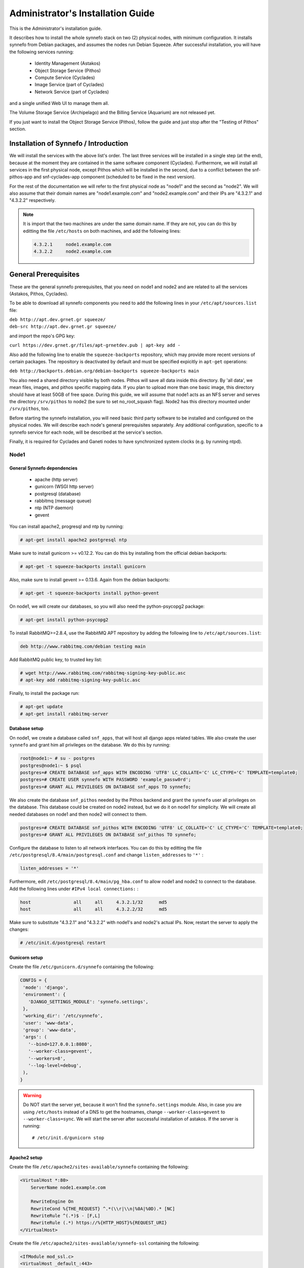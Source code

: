 .. _quick-install-admin-guide:

Administrator's Installation Guide
^^^^^^^^^^^^^^^^^^^^^^^^^^^^^^^^^^

This is the Administrator's installation guide.

It describes how to install the whole synnefo stack on two (2) physical nodes,
with minimum configuration. It installs synnefo from Debian packages, and
assumes the nodes run Debian Squeeze. After successful installation, you will
have the following services running:

    * Identity Management (Astakos)
    * Object Storage Service (Pithos)
    * Compute Service (Cyclades)
    * Image Service (part of Cyclades)
    * Network Service (part of Cyclades)

and a single unified Web UI to manage them all.

The Volume Storage Service (Archipelago) and the Billing Service (Aquarium) are
not released yet.

If you just want to install the Object Storage Service (Pithos), follow the
guide and just stop after the "Testing of Pithos" section.


Installation of Synnefo / Introduction
======================================

We will install the services with the above list's order. The last three
services will be installed in a single step (at the end), because at the moment
they are contained in the same software component (Cyclades). Furthermore, we
will install all services in the first physical node, except Pithos which will
be installed in the second, due to a conflict between the snf-pithos-app and
snf-cyclades-app component (scheduled to be fixed in the next version).

For the rest of the documentation we will refer to the first physical node as
"node1" and the second as "node2". We will also assume that their domain names
are "node1.example.com" and "node2.example.com" and their IPs are "4.3.2.1" and
"4.3.2.2" respectively.

.. note:: It is import that the two machines are under the same domain name.
    If they are not, you can do this by editting the file ``/etc/hosts``
    on both machines, and add the following lines:

    .. code-block:: console

        4.3.2.1     node1.example.com
        4.3.2.2     node2.example.com


General Prerequisites
=====================

These are the general synnefo prerequisites, that you need on node1 and node2
and are related to all the services (Astakos, Pithos, Cyclades).

To be able to download all synnefo components you need to add the following
lines in your ``/etc/apt/sources.list`` file:

| ``deb http://apt.dev.grnet.gr squeeze/``
| ``deb-src http://apt.dev.grnet.gr squeeze/``

and import the repo's GPG key:

| ``curl https://dev.grnet.gr/files/apt-grnetdev.pub | apt-key add -``

Also add the following line to enable the ``squeeze-backports`` repository,
which may provide more recent versions of certain packages. The repository
is deactivated by default and must be specified expicitly in ``apt-get``
operations:

| ``deb http://backports.debian.org/debian-backports squeeze-backports main``

You also need a shared directory visible by both nodes. Pithos will save all
data inside this directory. By 'all data', we mean files, images, and pithos
specific mapping data. If you plan to upload more than one basic image, this
directory should have at least 50GB of free space. During this guide, we will
assume that node1 acts as an NFS server and serves the directory ``/srv/pithos``
to node2 (be sure to set no_root_squash flag). Node2 has this directory
mounted under ``/srv/pithos``, too.

Before starting the synnefo installation, you will need basic third party
software to be installed and configured on the physical nodes. We will describe
each node's general prerequisites separately. Any additional configuration,
specific to a synnefo service for each node, will be described at the service's
section.

Finally, it is required for Cyclades and Ganeti nodes to have synchronized
system clocks (e.g. by running ntpd).

Node1
-----

General Synnefo dependencies
~~~~~~~~~~~~~~~~~~~~~~~~~~~~

    * apache (http server)
    * gunicorn (WSGI http server)
    * postgresql (database)
    * rabbitmq (message queue)
    * ntp (NTP daemon)
    * gevent

You can install apache2, progresql and ntp by running:

.. code-block:: console

   # apt-get install apache2 postgresql ntp

Make sure to install gunicorn >= v0.12.2. You can do this by installing from
the official debian backports:

.. code-block:: console

   # apt-get -t squeeze-backports install gunicorn

Also, make sure to install gevent >= 0.13.6. Again from the debian backports:

.. code-block:: console

   # apt-get -t squeeze-backports install python-gevent

On node1, we will create our databases, so you will also need the
python-psycopg2 package:

.. code-block:: console

   # apt-get install python-psycopg2

To install RabbitMQ>=2.8.4, use the RabbitMQ APT repository by adding the
following line to ``/etc/apt/sources.list``:

.. code-block:: console

    deb http://www.rabbitmq.com/debian testing main

Add RabbitMQ public key, to trusted key list:

.. code-block:: console

  # wget http://www.rabbitmq.com/rabbitmq-signing-key-public.asc
  # apt-key add rabbitmq-signing-key-public.asc

Finally, to install the package run:

.. code-block:: console

  # apt-get update
  # apt-get install rabbitmq-server

Database setup
~~~~~~~~~~~~~~

On node1, we create a database called ``snf_apps``, that will host all django
apps related tables. We also create the user ``synnefo`` and grant him all
privileges on the database. We do this by running:

.. code-block:: console

    root@node1:~ # su - postgres
    postgres@node1:~ $ psql
    postgres=# CREATE DATABASE snf_apps WITH ENCODING 'UTF8' LC_COLLATE='C' LC_CTYPE='C' TEMPLATE=template0;
    postgres=# CREATE USER synnefo WITH PASSWORD 'example_passw0rd';
    postgres=# GRANT ALL PRIVILEGES ON DATABASE snf_apps TO synnefo;

We also create the database ``snf_pithos`` needed by the Pithos backend and
grant the ``synnefo`` user all privileges on the database. This database could
be created on node2 instead, but we do it on node1 for simplicity. We will
create all needed databases on node1 and then node2 will connect to them.

.. code-block:: console

    postgres=# CREATE DATABASE snf_pithos WITH ENCODING 'UTF8' LC_COLLATE='C' LC_CTYPE='C' TEMPLATE=template0;
    postgres=# GRANT ALL PRIVILEGES ON DATABASE snf_pithos TO synnefo;

Configure the database to listen to all network interfaces. You can do this by
editting the file ``/etc/postgresql/8.4/main/postgresql.conf`` and change
``listen_addresses`` to ``'*'`` :

.. code-block:: console

    listen_addresses = '*'

Furthermore, edit ``/etc/postgresql/8.4/main/pg_hba.conf`` to allow node1 and
node2 to connect to the database. Add the following lines under ``#IPv4 local
connections:`` :

.. code-block:: console

    host		all	all	4.3.2.1/32	md5
    host		all	all	4.3.2.2/32	md5

Make sure to substitute "4.3.2.1" and "4.3.2.2" with node1's and node2's
actual IPs. Now, restart the server to apply the changes:

.. code-block:: console

   # /etc/init.d/postgresql restart

Gunicorn setup
~~~~~~~~~~~~~~

Create the file ``/etc/gunicorn.d/synnefo`` containing the following:

.. code-block:: console

    CONFIG = {
     'mode': 'django',
     'environment': {
       'DJANGO_SETTINGS_MODULE': 'synnefo.settings',
     },
     'working_dir': '/etc/synnefo',
     'user': 'www-data',
     'group': 'www-data',
     'args': (
       '--bind=127.0.0.1:8080',
       '--worker-class=gevent',
       '--workers=8',
       '--log-level=debug',
     ),
    }

.. warning:: Do NOT start the server yet, because it won't find the
    ``synnefo.settings`` module. Also, in case you are using ``/etc/hosts``
    instead of a DNS to get the hostnames, change ``--worker-class=gevent`` to
    ``--worker-class=sync``. We will start the server after successful
    installation of astakos. If the server is running::

       # /etc/init.d/gunicorn stop

Apache2 setup
~~~~~~~~~~~~~

Create the file ``/etc/apache2/sites-available/synnefo`` containing the
following:

.. code-block:: console

    <VirtualHost *:80>
        ServerName node1.example.com

        RewriteEngine On
        RewriteCond %{THE_REQUEST} ^.*(\\r|\\n|%0A|%0D).* [NC]
        RewriteRule ^(.*)$ - [F,L]
        RewriteRule (.*) https://%{HTTP_HOST}%{REQUEST_URI}
    </VirtualHost>

Create the file ``/etc/apache2/sites-available/synnefo-ssl`` containing the
following:

.. code-block:: console

    <IfModule mod_ssl.c>
    <VirtualHost _default_:443>
        ServerName node1.example.com

        Alias /static "/usr/share/synnefo/static"

        #  SetEnv no-gzip
        #  SetEnv dont-vary

       AllowEncodedSlashes On

       RequestHeader set X-Forwarded-Protocol "https"

    <Proxy * >
        Order allow,deny
        Allow from all
    </Proxy>

        SetEnv                proxy-sendchunked
        SSLProxyEngine        off
        ProxyErrorOverride    off

        ProxyPass        /static !
        ProxyPass        / http://localhost:8080/ retry=0
        ProxyPassReverse / http://localhost:8080/

        RewriteEngine On
        RewriteCond %{THE_REQUEST} ^.*(\\r|\\n|%0A|%0D).* [NC]
        RewriteRule ^(.*)$ - [F,L]

        SSLEngine on
        SSLCertificateFile    /etc/ssl/certs/ssl-cert-snakeoil.pem
        SSLCertificateKeyFile /etc/ssl/private/ssl-cert-snakeoil.key
    </VirtualHost>
    </IfModule>

Now enable sites and modules by running:

.. code-block:: console

   # a2enmod ssl
   # a2enmod rewrite
   # a2dissite default
   # a2ensite synnefo
   # a2ensite synnefo-ssl
   # a2enmod headers
   # a2enmod proxy_http

.. warning:: Do NOT start/restart the server yet. If the server is running::

       # /etc/init.d/apache2 stop

.. _rabbitmq-setup:

Message Queue setup
~~~~~~~~~~~~~~~~~~~

The message queue will run on node1, so we need to create the appropriate
rabbitmq user. The user is named ``synnefo`` and gets full privileges on all
exchanges:

.. code-block:: console

   # rabbitmqctl add_user synnefo "example_rabbitmq_passw0rd"
   # rabbitmqctl set_permissions synnefo ".*" ".*" ".*"

We do not need to initialize the exchanges. This will be done automatically,
during the Cyclades setup.

Pithos data directory setup
~~~~~~~~~~~~~~~~~~~~~~~~~~~

As mentioned in the General Prerequisites section, there is a directory called
``/srv/pithos`` visible by both nodes. We create and setup the ``data``
directory inside it:

.. code-block:: console

   # cd /srv/pithos
   # mkdir data
   # chown www-data:www-data data
   # chmod g+ws data

You are now ready with all general prerequisites concerning node1. Let's go to
node2.

Node2
-----

General Synnefo dependencies
~~~~~~~~~~~~~~~~~~~~~~~~~~~~

    * apache (http server)
    * gunicorn (WSGI http server)
    * postgresql (database)
    * ntp (NTP daemon)
    * gevent

You can install the above by running:

.. code-block:: console

   # apt-get install apache2 postgresql ntp

Make sure to install gunicorn >= v0.12.2. You can do this by installing from
the official debian backports:

.. code-block:: console

   # apt-get -t squeeze-backports install gunicorn

Also, make sure to install gevent >= 0.13.6. Again from the debian backports:

.. code-block:: console

   # apt-get -t squeeze-backports install python-gevent

Node2 will connect to the databases on node1, so you will also need the
python-psycopg2 package:

.. code-block:: console

   # apt-get install python-psycopg2

Database setup
~~~~~~~~~~~~~~

All databases have been created and setup on node1, so we do not need to take
any action here. From node2, we will just connect to them. When you get familiar
with the software you may choose to run different databases on different nodes,
for performance/scalability/redundancy reasons, but those kind of setups are out
of the purpose of this guide.

Gunicorn setup
~~~~~~~~~~~~~~

Create the file ``/etc/gunicorn.d/synnefo`` containing the following
(same contents as in node1; you can just copy/paste the file):

.. code-block:: console

    CONFIG = {
     'mode': 'django',
     'environment': {
      'DJANGO_SETTINGS_MODULE': 'synnefo.settings',
     },
     'working_dir': '/etc/synnefo',
     'user': 'www-data',
     'group': 'www-data',
     'args': (
       '--bind=127.0.0.1:8080',
       '--worker-class=gevent',
       '--workers=4',
       '--log-level=debug',
       '--timeout=43200'
     ),
    }

.. warning:: Do NOT start the server yet, because it won't find the
    ``synnefo.settings`` module. Also, in case you are using ``/etc/hosts``
    instead of a DNS to get the hostnames, change ``--worker-class=gevent`` to
    ``--worker-class=sync``. We will start the server after successful
    installation of astakos. If the server is running::

       # /etc/init.d/gunicorn stop

Apache2 setup
~~~~~~~~~~~~~

Create the file ``/etc/apache2/sites-available/synnefo`` containing the
following:

.. code-block:: console

    <VirtualHost *:80>
        ServerName node2.example.com

        RewriteEngine On
        RewriteCond %{THE_REQUEST} ^.*(\\r|\\n|%0A|%0D).* [NC]
        RewriteRule ^(.*)$ - [F,L]
        RewriteRule (.*) https://%{HTTP_HOST}%{REQUEST_URI}
    </VirtualHost>

Create the file ``synnefo-ssl`` under ``/etc/apache2/sites-available/``
containing the following:

.. code-block:: console

    <IfModule mod_ssl.c>
    <VirtualHost _default_:443>
        ServerName node2.example.com

        Alias /static "/usr/share/synnefo/static"

        SetEnv no-gzip
        SetEnv dont-vary
        AllowEncodedSlashes On

        RequestHeader set X-Forwarded-Protocol "https"

        <Proxy * >
            Order allow,deny
            Allow from all
        </Proxy>

        SetEnv                proxy-sendchunked
        SSLProxyEngine        off
        ProxyErrorOverride    off

        ProxyPass        /static !
        ProxyPass        / http://localhost:8080/ retry=0
        ProxyPassReverse / http://localhost:8080/

        SSLEngine on
        SSLCertificateFile    /etc/ssl/certs/ssl-cert-snakeoil.pem
        SSLCertificateKeyFile /etc/ssl/private/ssl-cert-snakeoil.key
    </VirtualHost>
    </IfModule>

As in node1, enable sites and modules by running:

.. code-block:: console

   # a2enmod ssl
   # a2enmod rewrite
   # a2dissite default
   # a2ensite synnefo
   # a2ensite synnefo-ssl
   # a2enmod headers
   # a2enmod proxy_http

.. warning:: Do NOT start/restart the server yet. If the server is running::

       # /etc/init.d/apache2 stop

We are now ready with all general prerequisites for node2. Now that we have
finished with all general prerequisites for both nodes, we can start installing
the services. First, let's install Astakos on node1.


Installation of Astakos on node1
================================

To install astakos, grab the package from our repository (make sure  you made
the additions needed in your ``/etc/apt/sources.list`` file, as described
previously), by running:

.. code-block:: console

   # apt-get install snf-astakos-app snf-pithos-backend

.. _conf-astakos:

Configuration of Astakos
========================

Conf Files
----------

After astakos is successfully installed, you will find the directory
``/etc/synnefo`` and some configuration files inside it. The files contain
commented configuration options, which are the default options. While installing
new snf-* components, new configuration files will appear inside the directory.
In this guide (and for all services), we will edit only the minimum necessary
configuration options, to reflect our setup. Everything else will remain as is.

After getting familiar with synnefo, you will be able to customize the software
as you wish and fits your needs. Many options are available, to empower the
administrator with extensively customizable setups.

For the snf-webproject component (installed as an astakos dependency), we
need the following:

Edit ``/etc/synnefo/10-snf-webproject-database.conf``. You will need to
uncomment and edit the ``DATABASES`` block to reflect our database:

.. code-block:: console

    DATABASES = {
     'default': {
         # 'postgresql_psycopg2', 'postgresql','mysql', 'sqlite3' or 'oracle'
         'ENGINE': 'django.db.backends.postgresql_psycopg2',
         # ATTENTION: This *must* be the absolute path if using sqlite3.
         # See: http://docs.djangoproject.com/en/dev/ref/settings/#name
         'NAME': 'snf_apps',
         'USER': 'synnefo',                      # Not used with sqlite3.
         'PASSWORD': 'example_passw0rd',         # Not used with sqlite3.
         # Set to empty string for localhost. Not used with sqlite3.
         'HOST': '4.3.2.1',
         # Set to empty string for default. Not used with sqlite3.
         'PORT': '5432',
     }
    }

Edit ``/etc/synnefo/10-snf-webproject-deploy.conf``. Uncomment and edit
``SECRET_KEY``. This is a Django specific setting which is used to provide a
seed in secret-key hashing algorithms. Set this to a random string of your
choice and keep it private:

.. code-block:: console

    SECRET_KEY = 'sy6)mw6a7x%n)-example_secret_key#zzk4jo6f2=uqu!1o%)'

For astakos specific configuration, edit the following options in
``/etc/synnefo/20-snf-astakos-app-settings.conf`` :

.. code-block:: console

    ASTAKOS_COOKIE_DOMAIN = '.example.com'

    ASTAKOS_BASE_URL = 'https://node1.example.com/astakos'

The ``ASTAKOS_COOKIE_DOMAIN`` should be the base url of our domain (for all
services). ``ASTAKOS_BASE_URL`` is the astakos top-level URL. Appending an
extra path (``/astakos`` here) is recommended in order to distinguish
components, if more than one are installed on the same machine.

.. note:: For the purpose of this guide, we don't enable recaptcha authentication.
    If you would like to enable it, you have to edit the following options:

    .. code-block:: console

        ASTAKOS_RECAPTCHA_PUBLIC_KEY = 'example_recaptcha_public_key!@#$%^&*('
        ASTAKOS_RECAPTCHA_PRIVATE_KEY = 'example_recaptcha_private_key!@#$%^&*('
        ASTAKOS_RECAPTCHA_USE_SSL = True
        ASTAKOS_RECAPTCHA_ENABLED = True

    For the ``ASTAKOS_RECAPTCHA_PUBLIC_KEY`` and ``ASTAKOS_RECAPTCHA_PRIVATE_KEY``
    go to https://www.google.com/recaptcha/admin/create and create your own pair.

Then edit ``/etc/synnefo/20-snf-astakos-app-cloudbar.conf`` :

.. code-block:: console

    CLOUDBAR_LOCATION = 'https://node1.example.com/static/im/cloudbar/'

    CLOUDBAR_SERVICES_URL = 'https://node1.example.com/astakos/ui/get_services'

    CLOUDBAR_MENU_URL = 'https://node1.example.com/astakos/ui/get_menu'

Those settings have to do with the black cloudbar endpoints and will be
described in more detail later on in this guide. For now, just edit the domain
to point at node1 which is where we have installed Astakos.

If you are an advanced user and want to use the Shibboleth Authentication
method, read the relative :ref:`section <shibboleth-auth>`.

.. _email-configuration:

Email delivery configuration
----------------------------

Many of the ``astakos`` operations require server to notify service users and 
administrators via email. e.g. right after the signup process the service sents 
an email to the registered email address containing an email verification url, 
after the user verifies the email address astakos once again needs to notify 
administrators with a notice that a new account has just been verified.

More specifically astakos sends emails in the following cases

- An email containing a verification link after each signup process.
- An email to the people listed in ``ADMINS`` setting after each email 
  verification if ``ASTAKOS_MODERATION`` setting is ``True``. The email 
  notifies administrators that an additional action is required in order to 
  activate the user.
- A welcome email to the user email and an admin notification to ``ADMINS`` 
  right after each account activation.
- Feedback messages submited from astakos contact view and astakos feedback 
  API endpoint are sent to contacts listed in ``HELPDESK`` setting.
- Project application request notifications to people included in ``HELPDESK`` 
  and ``MANAGERS`` settings.
- Notifications after each project members action (join request, membership 
  accepted/declinde etc.) to project members or project owners.

Astakos uses the Django internal email delivering mechanism to send email 
notifications. A simple configuration, using an external smtp server to 
deliver messages, is shown below. 

.. code-block:: python
    
    # /etc/synnefo/10-snf-common-admins.conf
    EMAIL_HOST = "mysmtp.server.synnefo.org"
    EMAIL_HOST_USER = "<smtpuser>"
    EMAIL_HOST_PASSWORD = "<smtppassword>"

    # this gets appended in all email subjects
    EMAIL_SUBJECT_PREFIX = "[example.synnefo.org] "
    
    # Address to use for outgoing emails
    DEFAULT_FROM_EMAIL = "server@example.synnefo.org"

    # Email where users can contact for support. This is used in html/email 
    # templates.
    CONTACT_EMAIL = "server@example.synnefo.org"

    # The email address that error messages come from
    SERVER_EMAIL = "server-errors@example.synnefo.org"

Notice that since email settings might be required by applications other than
astakos they are defined in a different configuration file than the one
previously used to set astakos specific settings. 

Refer to 
`Django documentation <https://docs.djangoproject.com/en/1.2/topics/email/>`_
for additional information on available email settings.

As refered in the previous section, based on the operation that triggers 
an email notification, the recipients list differs. Specifically for 
emails whose recipients include contacts from your service team 
(administrators, managers, helpdesk etc) synnefo provides the following 
settings located in ``10-snf-common-admins.conf``:

.. code-block:: python

    ADMINS = (('Admin name', 'admin@example.synnefo.org'), 
              ('Admin2 name', 'admin2@example.synnefo.org))
    MANAGERS = (('Manager name', 'manager@example.synnefo.org'),)
    HELPDESK = (('Helpdesk user name', 'helpdesk@example.synnefo.org'),)



Enable Pooling
--------------

This section can be bypassed, but we strongly recommend you apply the following,
since they result in a significant performance boost.

Synnefo includes a pooling DBAPI driver for PostgreSQL, as a thin wrapper
around Psycopg2. This allows independent Django requests to reuse pooled DB
connections, with significant performance gains.

To use, first monkey-patch psycopg2. For Django, run this before the
``DATABASES`` setting in ``/etc/synnefo/10-snf-webproject-database.conf``:

.. code-block:: console

    from synnefo.lib.db.pooled_psycopg2 import monkey_patch_psycopg2
    monkey_patch_psycopg2()

Since we are running with greenlets, we should modify psycopg2 behavior, so it
works properly in a greenlet context:

.. code-block:: console

    from synnefo.lib.db.psyco_gevent import make_psycopg_green
    make_psycopg_green()

Use the Psycopg2 driver as usual. For Django, this means using
``django.db.backends.postgresql_psycopg2`` without any modifications. To enable
connection pooling, pass a nonzero ``synnefo_poolsize`` option to the DBAPI
driver, through ``DATABASES.OPTIONS`` in Django.

All the above will result in an ``/etc/synnefo/10-snf-webproject-database.conf``
file that looks like this:

.. code-block:: console

    # Monkey-patch psycopg2
    from synnefo.lib.db.pooled_psycopg2 import monkey_patch_psycopg2
    monkey_patch_psycopg2()

    # If running with greenlets
    from synnefo.lib.db.psyco_gevent import make_psycopg_green
    make_psycopg_green()

    DATABASES = {
     'default': {
         # 'postgresql_psycopg2', 'postgresql','mysql', 'sqlite3' or 'oracle'
         'ENGINE': 'django.db.backends.postgresql_psycopg2',
         'OPTIONS': {'synnefo_poolsize': 8},

         # ATTENTION: This *must* be the absolute path if using sqlite3.
         # See: http://docs.djangoproject.com/en/dev/ref/settings/#name
         'NAME': 'snf_apps',
         'USER': 'synnefo',                      # Not used with sqlite3.
         'PASSWORD': 'example_passw0rd',         # Not used with sqlite3.
         # Set to empty string for localhost. Not used with sqlite3.
         'HOST': '4.3.2.1',
         # Set to empty string for default. Not used with sqlite3.
         'PORT': '5432',
     }
    }

Database Initialization
-----------------------

After configuration is done, we initialize the database by running:

.. code-block:: console

    # snf-manage syncdb

At this example we don't need to create a django superuser, so we select
``[no]`` to the question. After a successful sync, we run the migration needed
for astakos:

.. code-block:: console

    # snf-manage migrate im
    # snf-manage migrate quotaholder_app

Then, we load the pre-defined user groups

.. code-block:: console

    # snf-manage loaddata groups

.. _services-reg:

Services Registration
---------------------

When the database is ready, we need to register the services. The following
command will ask you to register the standard Synnefo components (astakos,
cyclades, and pithos) along with the services they provide. Note that you
have to register at least astakos in order to have a usable authentication
system. For each component, you will be asked to provide two URLs: its base
URL and its UI URL.

The former is the location where the component resides; it should equal
the ``<component_name>_BASE_URL`` as specified in the respective component
settings. For example, the base URL for astakos would be
``https://node1.example.com/astakos``.

The latter is the URL that appears in the Cloudbar and leads to the
component UI. If you want to follow the default setup, set
the UI URL to ``<base_url>/ui/`` where ``base_url`` the component's base
URL as explained before. (You can later change the UI URL with
``snf-manage component-modify <component_name> --url new_ui_url``.)

The command will also register automatically the resource definitions
offered by the services.

.. code-block:: console

    # snf-component-register

.. note::

   This command is equivalent to running the following series of commands;
   it registers the three components in astakos and then in each host it
   exports the respective service definitions, copies the exported json file
   to the astakos host, where it finally imports it:

    .. code-block:: console

       astakos-host$ snf-manage component-add astakos astakos_ui_url
       astakos-host$ snf-manage component-add cyclades cyclades_ui_url
       astakos-host$ snf-manage component-add pithos pithos_ui_url
       astakos-host$ snf-manage service-export-astakos > astakos.json
       astakos-host$ snf-manage service-import --json astakos.json
       cyclades-host$ snf-manage service-export-cyclades > cyclades.json
       # copy the file to astakos-host
       astakos-host$ snf-manage service-import --json cyclades.json
       pithos-host$ snf-manage service-export-pithos > pithos.json
       # copy the file to astakos-host
       astakos-host$ snf-manage service-import --json pithos.json

Setting Default Base Quota for Resources
----------------------------------------

We now have to specify the limit on resources that each user can employ
(exempting resources offered by projects).

.. code-block:: console

    # snf-manage resource-modify --limit-interactive


Servers Initialization
----------------------

Finally, we initialize the servers on node1:

.. code-block:: console

    root@node1:~ # /etc/init.d/gunicorn restart
    root@node1:~ # /etc/init.d/apache2 restart

We have now finished the Astakos setup. Let's test it now.


Testing of Astakos
==================

Open your favorite browser and go to:

``http://node1.example.com/astakos``

If this redirects you to ``https://node1.example.com/astakos/ui/`` and you can see
the "welcome" door of Astakos, then you have successfully setup Astakos.

Let's create our first user. At the homepage click the "CREATE ACCOUNT" button
and fill all your data at the sign up form. Then click "SUBMIT". You should now
see a green box on the top, which informs you that you made a successful request
and the request has been sent to the administrators. So far so good, let's
assume that you created the user with username ``user@example.com``.

Now we need to activate that user. Return to a command prompt at node1 and run:

.. code-block:: console

    root@node1:~ # snf-manage user-list

This command should show you a list with only one user; the one we just created.
This user should have an id with a value of ``1`` and flag "active" and
"verified" set to False. Now run:

.. code-block:: console

    root@node1:~ # snf-manage user-modify 1 --verify --accept

This verifies the user email and activates the user.
When running in production, the activation is done automatically with different
types of moderation, that Astakos supports. You can see the moderation methods
(by invitation, whitelists, matching regexp, etc.) at the Astakos specific
documentation. In production, you can also manually activate a user, by sending
him/her an activation email. See how to do this at the :ref:`User
activation <user_activation>` section.

Now let's go back to the homepage. Open ``http://node1.example.com/astkos/ui/`` with
your browser again. Try to sign in using your new credentials. If the astakos
menu appears and you can see your profile, then you have successfully setup
Astakos.

Let's continue to install Pithos now.


Installation of Pithos on node2
===============================

To install Pithos, grab the packages from our repository (make sure  you made
the additions needed in your ``/etc/apt/sources.list`` file, as described
previously), by running:

.. code-block:: console

   # apt-get install snf-pithos-app snf-pithos-backend

Now, install the pithos web interface:

.. code-block:: console

   # apt-get install snf-pithos-webclient

This package provides the standalone pithos web client. The web client is the
web UI for Pithos and will be accessible by clicking "pithos" on the Astakos
interface's cloudbar, at the top of the Astakos homepage.


.. _conf-pithos:

Configuration of Pithos
=======================

Conf Files
----------

After Pithos is successfully installed, you will find the directory
``/etc/synnefo`` and some configuration files inside it, as you did in node1
after installation of astakos. Here, you will not have to change anything that
has to do with snf-common or snf-webproject. Everything is set at node1. You
only need to change settings that have to do with Pithos. Specifically:

Edit ``/etc/synnefo/20-snf-pithos-app-settings.conf``. There you need to set
this options:

.. code-block:: console

   ASTAKOS_BASE_URL = 'https://node1.example.com/astakos'

   PITHOS_BASE_URL = 'https://node2.example.com/pithos'
   PITHOS_BACKEND_DB_CONNECTION = 'postgresql://synnefo:example_passw0rd@node1.example.com:5432/snf_pithos'
   PITHOS_BACKEND_BLOCK_PATH = '/srv/pithos/data'

   PITHOS_SERVICE_TOKEN = 'pithos_service_token22w'

   # Set to False if astakos & pithos are on the same host
   PITHOS_PROXY_USER_SERVICES = True


The ``PITHOS_BACKEND_DB_CONNECTION`` option tells to the Pithos app where to
find the Pithos backend database. Above we tell Pithos that its database is
``snf_pithos`` at node1 and to connect as user ``synnefo`` with password
``example_passw0rd``.  All those settings where setup during node1's "Database
setup" section.

The ``PITHOS_BACKEND_BLOCK_PATH`` option tells to the Pithos app where to find
the Pithos backend data. Above we tell Pithos to store its data under
``/srv/pithos/data``, which is visible by both nodes. We have already setup this
directory at node1's "Pithos data directory setup" section.

The ``ASTAKOS_BASE_URL`` option informs the Pithos app where Astakos is.
The Astakos service is used for user management (authentication, quotas, etc.)

The ``PITHOS_BASE_URL`` setting must point to the top-level Pithos URL.

The ``PITHOS_SERVICE_TOKEN`` is the token used for authentication with astakos.
It can be retrieved by running on the Astakos node (node1 in our case):

.. code-block:: console

   # snf-manage component-list

The token has been generated automatically during the :ref:`Pithos service
registration <services-reg>`.

The ``PITHOS_UPDATE_MD5`` option by default disables the computation of the
object checksums. This results to improved performance during object uploading.
However, if compatibility with the OpenStack Object Storage API is important
then it should be changed to ``True``.

Then edit ``/etc/synnefo/20-snf-pithos-webclient-cloudbar.conf``, to connect the
Pithos web UI with the astakos web UI (through the top cloudbar):

.. code-block:: console

    CLOUDBAR_LOCATION = 'https://node1.example.com/static/im/cloudbar/'
    CLOUDBAR_SERVICES_URL = 'https://node1.example.com/astakos/ui/get_services'
    CLOUDBAR_MENU_URL = 'https://node1.example.com/astakos/ui/get_menu'

The ``CLOUDBAR_LOCATION`` tells the client where to find the astakos common
cloudbar.

The ``CLOUDBAR_SERVICES_URL`` and ``CLOUDBAR_MENU_URL`` options are used by the
Pithos web client to get from astakos all the information needed to fill its
own cloudbar. So we put our astakos deployment urls there.

Pooling and Greenlets
---------------------

Pithos is pooling-ready without the need of further configuration, because it
doesn't use a Django DB. It pools HTTP connections to Astakos and pithos
backend objects for access to the Pithos DB.

However, as in Astakos, since we are running with Greenlets, it is also
recommended to modify psycopg2 behavior so it works properly in a greenlet
context. This means adding the following lines at the top of your
``/etc/synnefo/10-snf-webproject-database.conf`` file:

.. code-block:: console

    from synnefo.lib.db.psyco_gevent import make_psycopg_green
    make_psycopg_green()

Furthermore, add the ``--worker-class=gevent`` (or ``--worker-class=sync`` as
mentioned above, depending on your setup) argument on your
``/etc/gunicorn.d/synnefo`` configuration file. The file should look something
like this:

.. code-block:: console

    CONFIG = {
     'mode': 'django',
     'environment': {
       'DJANGO_SETTINGS_MODULE': 'synnefo.settings',
     },
     'working_dir': '/etc/synnefo',
     'user': 'www-data',
     'group': 'www-data',
     'args': (
       '--bind=127.0.0.1:8080',
       '--workers=4',
       '--worker-class=gevent',
       '--log-level=debug',
       '--timeout=43200'
     ),
    }

Stamp Database Revision
-----------------------

Pithos uses the alembic_ database migrations tool.

.. _alembic: http://alembic.readthedocs.org

After a successful installation, we should stamp it at the most recent
revision, so that future migrations know where to start upgrading in
the migration history.

.. code-block:: console

    root@node2:~ # pithos-migrate stamp head

Servers Initialization
----------------------

After configuration is done, we initialize the servers on node2:

.. code-block:: console

    root@node2:~ # /etc/init.d/gunicorn restart
    root@node2:~ # /etc/init.d/apache2 restart

You have now finished the Pithos setup. Let's test it now.


Testing of Pithos
=================

Open your browser and go to the Astakos homepage:

``http://node1.example.com/astakos``

Login, and you will see your profile page. Now, click the "pithos" link on the
top black cloudbar. If everything was setup correctly, this will redirect you
to:


and you will see the blue interface of the Pithos application.  Click the
orange "Upload" button and upload your first file. If the file gets uploaded
successfully, then this is your first sign of a successful Pithos installation.
Go ahead and experiment with the interface to make sure everything works
correctly.

You can also use the Pithos clients to sync data from your Windows PC or MAC.

If you don't stumble on any problems, then you have successfully installed
Pithos, which you can use as a standalone File Storage Service.

If you would like to do more, such as:

    * Spawning VMs
    * Spawning VMs from Images stored on Pithos
    * Uploading your custom Images to Pithos
    * Spawning VMs from those custom Images
    * Registering existing Pithos files as Images
    * Connect VMs to the Internet
    * Create Private Networks
    * Add VMs to Private Networks

please continue with the rest of the guide.


Cyclades Prerequisites
======================

Before proceeding with the Cyclades installation, make sure you have
successfully set up Astakos and Pithos first, because Cyclades depends on
them. If you don't have a working Astakos and Pithos installation yet, please
return to the :ref:`top <quick-install-admin-guide>` of this guide.

Besides Astakos and Pithos, you will also need a number of additional working
prerequisites, before you start the Cyclades installation.

Ganeti
------

`Ganeti <http://code.google.com/p/ganeti/>`_ handles the low level VM management
for Cyclades, so Cyclades requires a working Ganeti installation at the backend.
Please refer to the
`ganeti documentation <http://docs.ganeti.org/ganeti/2.6/html>`_ for all the
gory details. A successful Ganeti installation concludes with a working
:ref:`GANETI-MASTER <GANETI_NODES>` and a number of :ref:`GANETI-NODEs
<GANETI_NODES>`.

The above Ganeti cluster can run on different physical machines than node1 and
node2 and can scale independently, according to your needs.

For the purpose of this guide, we will assume that the :ref:`GANETI-MASTER
<GANETI_NODES>` runs on node1 and is VM-capable. Also, node2 is a
:ref:`GANETI-NODE <GANETI_NODES>` and is Master-capable and VM-capable too.

We highly recommend that you read the official Ganeti documentation, if you are
not familiar with Ganeti.

Unfortunatelly, the current stable version of the stock Ganeti (v2.6.2) doesn't
support IP pool management. This feature will be available in Ganeti >= 2.7.
Synnefo depends on the IP pool functionality of Ganeti, so you have to use
GRNET provided packages until stable 2.7 is out. To do so:

.. code-block:: console

   # apt-get install snf-ganeti ganeti-htools
   # rmmod -f drbd && modprobe drbd minor_count=255 usermode_helper=/bin/true

You should have:

Ganeti >= 2.6.2+ippool11+hotplug5+extstorage3+rdbfix1+kvmfix2-1

We assume that Ganeti will use the KVM hypervisor. After installing Ganeti on
both nodes, choose a domain name that resolves to a valid floating IP (let's
say it's ``ganeti.node1.example.com``). Make sure node1 and node2 have same
dsa/rsa keys and authorised_keys for password-less root ssh between each other.
If not then skip passing --no-ssh-init but be aware that it will replace
/root/.ssh/* related files and you might lose access to master node. Also,
make sure there is an lvm volume group named ``ganeti`` that will host your
VMs' disks. Finally, setup a bridge interface on the host machines (e.g: br0).
Then run on node1:

.. code-block:: console

    root@node1:~ # gnt-cluster init --enabled-hypervisors=kvm --no-ssh-init \
                    --no-etc-hosts --vg-name=ganeti --nic-parameters link=br0 \
                    --master-netdev eth0 ganeti.node1.example.com
    root@node1:~ # gnt-cluster modify --default-iallocator hail
    root@node1:~ # gnt-cluster modify --hypervisor-parameters kvm:kernel_path=
    root@node1:~ # gnt-cluster modify --hypervisor-parameters kvm:vnc_bind_address=0.0.0.0

    root@node1:~ # gnt-node add --no-ssh-key-check --master-capable=yes \
                    --vm-capable=yes node2.example.com
    root@node1:~ # gnt-cluster modify --disk-parameters=drbd:metavg=ganeti
    root@node1:~ # gnt-group modify --disk-parameters=drbd:metavg=ganeti default

For any problems you may stumble upon installing Ganeti, please refer to the
`official documentation <http://docs.ganeti.org/ganeti/2.6/html>`_. Installation
of Ganeti is out of the scope of this guide.

.. _cyclades-install-snfimage:

snf-image
---------

Installation
~~~~~~~~~~~~
For :ref:`Cyclades <cyclades>` to be able to launch VMs from specified Images,
you need the :ref:`snf-image <snf-image>` OS Definition installed on *all*
VM-capable Ganeti nodes. This means we need :ref:`snf-image <snf-image>` on
node1 and node2. You can do this by running on *both* nodes:

.. code-block:: console

   # apt-get install snf-image snf-pithos-backend python-psycopg2

snf-image also needs the `snf-pithos-backend <snf-pithos-backend>`, to be able
to handle image files stored on Pithos. It also needs `python-psycopg2` to be
able to access the Pithos database. This is why, we also install them on *all*
VM-capable Ganeti nodes.

.. warning:: snf-image uses ``curl`` for handling URLs. This means that it will
    not  work out of the box if you try to use URLs served by servers which do
    not have a valid certificate. To circumvent this you should edit the file
    ``/etc/default/snf-image``. Change ``#CURL="curl"`` to ``CURL="curl -k"``.

After `snf-image` has been installed successfully, create the helper VM by
running on *both* nodes:

.. code-block:: console

   # snf-image-update-helper

This will create all the needed files under ``/var/lib/snf-image/helper/`` for
snf-image to run successfully, and it may take a few minutes depending on your
Internet connection.

Configuration
~~~~~~~~~~~~~
snf-image supports native access to Images stored on Pithos. This means that
it can talk directly to the Pithos backend, without the need of providing a
public URL. More details, are described in the next section. For now, the only
thing we need to do, is configure snf-image to access our Pithos backend.

To do this, we need to set the corresponding variables in
``/etc/default/snf-image``, to reflect our Pithos setup:

.. code-block:: console

    PITHOS_DB="postgresql://synnefo:example_passw0rd@node1.example.com:5432/snf_pithos"

    PITHOS_DATA="/srv/pithos/data"

If you have installed your Ganeti cluster on different nodes than node1 and
node2 make sure that ``/srv/pithos/data`` is visible by all of them.

If you would like to use Images that are also/only stored locally, you need to
save them under ``IMAGE_DIR``, however this guide targets Images stored only on
Pithos.

Testing
~~~~~~~
You can test that snf-image is successfully installed by running on the
:ref:`GANETI-MASTER <GANETI_NODES>` (in our case node1):

.. code-block:: console

   # gnt-os diagnose

This should return ``valid`` for snf-image.

If you are interested to learn more about snf-image's internals (and even use
it alongside Ganeti without Synnefo), please see
`here <https://code.grnet.gr/projects/snf-image/wiki>`_ for information
concerning installation instructions, documentation on the design and
implementation, and supported Image formats.

.. _snf-image-images:

Actual Images for snf-image
---------------------------

Now that snf-image is installed successfully we need to provide it with some
Images. :ref:`snf-image <snf-image>` supports Images stored in ``extdump``,
``ntfsdump`` or ``diskdump`` format. We recommend the use of the ``diskdump``
format. For more information about snf-image Image formats see `here
<https://code.grnet.gr/projects/snf-image/wiki/Image_Format>`_.

:ref:`snf-image <snf-image>` also supports three (3) different locations for the
above Images to be stored:

    * Under a local folder (usually an NFS mount, configurable as ``IMAGE_DIR``
      in :file:`/etc/default/snf-image`)
    * On a remote host (accessible via public URL e.g: http://... or ftp://...)
    * On Pithos (accessible natively, not only by its public URL)

For the purpose of this guide, we will use the Debian Squeeze Base Image found
on the official `snf-image page
<https://code.grnet.gr/projects/snf-image/wiki#Sample-Images>`_. The image is
of type ``diskdump``. We will store it in our new Pithos installation.

To do so, do the following:

a) Download the Image from the official snf-image page.

b) Upload the Image to your Pithos installation, either using the Pithos Web
   UI or the command line client `kamaki
   <http://www.synnefo.org/docs/kamaki/latest/index.html>`_.

Once the Image is uploaded successfully, download the Image's metadata file
from the official snf-image page. You will need it, for spawning a VM from
Ganeti, in the next section.

Of course, you can repeat the procedure to upload more Images, available from
the `official snf-image page
<https://code.grnet.gr/projects/snf-image/wiki#Sample-Images>`_.

.. _ganeti-with-pithos-images:

Spawning a VM from a Pithos Image, using Ganeti
-----------------------------------------------

Now, it is time to test our installation so far. So, we have Astakos and
Pithos installed, we have a working Ganeti installation, the snf-image
definition installed on all VM-capable nodes and a Debian Squeeze Image on
Pithos. Make sure you also have the `metadata file
<https://pithos.okeanos.grnet.gr/public/gwqcv>`_ for this image.

Run on the :ref:`GANETI-MASTER's <GANETI_NODES>` (node1) command line:

.. code-block:: console

   # gnt-instance add -o snf-image+default --os-parameters \
                      img_passwd=my_vm_example_passw0rd,img_format=diskdump,img_id="pithos://UUID/pithos/debian_base-6.0-7-x86_64.diskdump",img_properties='{"OSFAMILY":"linux"\,"ROOT_PARTITION":"1"}' \
                      -t plain --disk 0:size=2G --no-name-check --no-ip-check \
                      testvm1

In the above command:

 * ``img_passwd``: the arbitrary root password of your new instance
 * ``img_format``: set to ``diskdump`` to reflect the type of the uploaded Image
 * ``img_id``: If you want to deploy an Image stored on Pithos (our case), this
               should have the format ``pithos://<UUID>/<container>/<filename>``:
               * ``username``: ``user@example.com`` (defined during Astakos sign up)
               * ``container``: ``pithos`` (default, if the Web UI was used)
               * ``filename``: the name of file (visible also from the Web UI)
 * ``img_properties``: taken from the metadata file. Used only the two mandatory
                       properties ``OSFAMILY`` and ``ROOT_PARTITION``. `Learn more
                       <https://code.grnet.gr/projects/snf-image/wiki/Image_Format#Image-Properties>`_

If the ``gnt-instance add`` command returns successfully, then run:

.. code-block:: console

   # gnt-instance info testvm1 | grep "console connection"

to find out where to connect using VNC. If you can connect successfully and can
login to your new instance using the root password ``my_vm_example_passw0rd``,
then everything works as expected and you have your new Debian Base VM up and
running.

If ``gnt-instance add`` fails, make sure that snf-image is correctly configured
to access the Pithos database and the Pithos backend data (newer versions
require UUID instead of a username). Another issue you may encounter is that in
relatively slow setups, you may need to raise the default HELPER_*_TIMEOUTS in
/etc/default/snf-image. Also, make sure you gave the correct ``img_id`` and
``img_properties``. If ``gnt-instance add`` succeeds but you cannot connect,
again find out what went wrong. Do *NOT* proceed to the next steps unless you
are sure everything works till this point.

If everything works, you have successfully connected Ganeti with Pithos. Let's
move on to networking now.

.. warning::

    You can bypass the networking sections and go straight to
    :ref:`Cyclades Ganeti tools <cyclades-gtools>`, if you do not want to setup
    the Cyclades Network Service, but only the Cyclades Compute Service
    (recommended for now).

Networking Setup Overview
-------------------------

This part is deployment-specific and must be customized based on the specific
needs of the system administrator. However, to do so, the administrator needs
to understand how each level handles Virtual Networks, to be able to setup the
backend appropriately, before installing Cyclades. To do so, please read the
:ref:`Network <networks>` section before proceeding.

Since synnefo 0.11 all network actions are managed with the snf-manage
network-* commands. This needs the underlying setup (Ganeti, nfdhcpd,
snf-network, bridges, vlans) to be already configured correctly. The only
actions needed in this point are:

a) Have Ganeti with IP pool management support installed.

b) Install :ref:`snf-network <snf-network>`, which provides a synnefo specific kvm-ifup script, etc.

c) Install :ref:`nfdhcpd <nfdhcpd>`, which serves DHCP requests of the VMs.

In order to test that everything is setup correctly before installing Cyclades,
we will make some testing actions in this section, and the actual setup will be
done afterwards with snf-manage commands.

.. _snf-network:

snf-network
~~~~~~~~~~~

snf-network includes `kvm-vif-bridge` script that is invoked every time
a tap (a VM's NIC) is created. Based on environment variables passed by
Ganeti it issues various commands depending on the network type the NIC is
connected to and sets up a corresponding dhcp lease.

Install snf-network on all Ganeti nodes:

.. code-block:: console

   # apt-get install snf-network

Then, in :file:`/etc/default/snf-network` set:

.. code-block:: console

   MAC_MASK=ff:ff:f0:00:00:00

.. _nfdhcpd:

nfdhcpd
~~~~~~~

Each NIC's IP is chosen by Ganeti (with IP pool management support).
`kvm-vif-bridge` script sets up dhcp leases and when the VM boots and
makes a dhcp request, iptables will mangle the packet and `nfdhcpd` will
create a dhcp response.

.. code-block:: console

   # apt-get install nfqueue-bindings-python=0.3+physindev-1
   # apt-get install nfdhcpd

Edit ``/etc/nfdhcpd/nfdhcpd.conf`` to reflect your network configuration. At
least, set the ``dhcp_queue`` variable to ``42`` and the ``nameservers``
variable to your DNS IP/s. Those IPs will be passed as the DNS IP/s of your new
VMs. Once you are finished, restart the server on all nodes:

.. code-block:: console

   # /etc/init.d/nfdhcpd restart

If you are using ``ferm``, then you need to run the following:

.. code-block:: console

   # echo "@include 'nfdhcpd.ferm';" >> /etc/ferm/ferm.conf
   # /etc/init.d/ferm restart

or make sure to run after boot:

.. code-block:: console

   # iptables -t mangle -A PREROUTING -p udp -m udp --dport 67 -j NFQUEUE --queue-num 42

and if you have IPv6 enabled:

.. code-block:: console

   # ip6tables -t mangle -A PREROUTING -p ipv6-icmp -m icmp6 --icmpv6-type 133 -j NFQUEUE --queue-num 43
   # ip6tables -t mangle -A PREROUTING -p ipv6-icmp -m icmp6 --icmpv6-type 135 -j NFQUEUE --queue-num 44

You can check which clients are currently served by nfdhcpd by running:

.. code-block:: console

   # kill -SIGUSR1 `cat /var/run/nfdhcpd/nfdhcpd.pid`

When you run the above, then check ``/var/log/nfdhcpd/nfdhcpd.log``.

Public Network Setup
--------------------

To achieve basic networking the simplest way is to have a common bridge (e.g.
``br0``, on the same collision domain with the router) where all VMs will
connect to. Packets will be "forwarded" to the router and then to the Internet.
If you want a more advanced setup (ip-less routing and proxy-arp plese refer to
:ref:`Network <networks>` section).

Physical Host Setup
~~~~~~~~~~~~~~~~~~~

Assuming ``eth0`` on both hosts is the public interface (directly connected
to the router), run on every node:

.. code-block:: console

   # apt-get install vlan
   # brctl addbr br0
   # ip link set br0 up
   # vconfig add eth0 100
   # ip link set eth0.100 up
   # brctl addif br0 eth0.100


Testing a Public Network
~~~~~~~~~~~~~~~~~~~~~~~~

Let's assume, that you want to assign IPs from the ``5.6.7.0/27`` range to you
new VMs, with ``5.6.7.1`` as the router's gateway. In Ganeti you can add the
network by running:

.. code-block:: console

   # gnt-network add --network=5.6.7.0/27 --gateway=5.6.7.1 --network-type=public --tags=nfdhcpd test-net-public

Then, connect the network to all your nodegroups. We assume that we only have
one nodegroup (``default``) in our Ganeti cluster:

.. code-block:: console

   # gnt-network connect test-net-public default bridged br0

Now, it is time to test that the backend infrastracture is correctly setup for
the Public Network. We will add a new VM, the same way we did it on the
previous testing section. However, now will also add one NIC, configured to be
managed from our previously defined network. Run on the GANETI-MASTER (node1):

.. code-block:: console

   # gnt-instance add -o snf-image+default --os-parameters \
                      img_passwd=my_vm_example_passw0rd,img_format=diskdump,img_id="pithos://UUID/pithos/debian_base-6.0-7-x86_64.diskdump",img_properties='{"OSFAMILY":"linux"\,"ROOT_PARTITION":"1"}' \
                      -t plain --disk 0:size=2G --no-name-check --no-ip-check \
                      --net 0:ip=pool,network=test-net-public \
                      testvm2

If the above returns successfully, connect to the new VM and run:

.. code-block:: console

   root@testvm2:~ # ip addr
   root@testvm2:~ # ip route
   root@testvm2:~ # cat /etc/resolv.conf

to check IP address (5.6.7.2), IP routes (default via 5.6.7.1) and DNS config
(nameserver option in nfdhcpd.conf). This shows correct configuration of
ganeti, snf-network and nfdhcpd.

Now ping the outside world. If this works too, then you have also configured
correctly your physical host and router.

Make sure everything works as expected, before proceeding with the Private
Networks setup.

.. _private-networks-setup:

Private Networks Setup
----------------------

Synnefo supports two types of private networks:

 - based on MAC filtering
 - based on physical VLANs

Both types provide Layer 2 isolation to the end-user.

For the first type a common bridge (e.g. ``prv0``) is needed while for the
second a range of bridges (e.g. ``prv1..prv100``) each bridged on a different
physical VLAN. To this end to assure isolation among end-users' private networks
each has to have different MAC prefix (for the filtering to take place) or to be
"connected" to a different bridge (VLAN actually).

Physical Host Setup
~~~~~~~~~~~~~~~~~~~

In order to create the necessary VLAN/bridges, one for MAC filtered private
networks and various (e.g. 20) for private networks based on physical VLANs,
run on every node:

Assuming ``eth0`` of both hosts are somehow (via cable/switch with VLANs
configured correctly) connected together, run on every node:

.. code-block:: console

   # modprobe 8021q
   # $iface=eth0
   # for prv in $(seq 0 20); do
        vlan=$prv
        bridge=prv$prv
        vconfig add $iface $vlan
        ifconfig $iface.$vlan up
        brctl addbr $bridge
        brctl setfd $bridge 0
        brctl addif $bridge $iface.$vlan
        ifconfig $bridge up
      done

The above will do the following :

 * provision 21 new bridges: ``prv0`` - ``prv20``
 * provision 21 new vlans: ``eth0.0`` - ``eth0.20``
 * add the corresponding vlan to the equivalent bridge

You can run ``brctl show`` on both nodes to see if everything was setup
correctly.

Testing the Private Networks
~~~~~~~~~~~~~~~~~~~~~~~~~~~~

To test the Private Networks, we will create two instances and put them in the
same Private Networks (one MAC Filtered and one Physical VLAN). This means
that the instances will have a second NIC connected to the ``prv0``
pre-provisioned bridge and a third to ``prv1``.

We run the same command as in the Public Network testing section, but with one
more argument for the second NIC:

.. code-block:: console

   # gnt-network add --network=192.168.1.0/24 --mac-prefix=aa:00:55 --network-type=private --tags=nfdhcpd,private-filtered test-net-prv-mac
   # gnt-network connect test-net-prv-mac default bridged prv0

   # gnt-network add --network=10.0.0.0/24 --tags=nfdhcpd --network-type=private test-net-prv-vlan
   # gnt-network connect test-net-prv-vlan default bridged prv1

   # gnt-instance add -o snf-image+default --os-parameters \
                      img_passwd=my_vm_example_passw0rd,img_format=diskdump,img_id="pithos://UUID/pithos/debian_base-6.0-7-x86_64.diskdump",img_properties='{"OSFAMILY":"linux"\,"ROOT_PARTITION":"1"}' \
                      -t plain --disk 0:size=2G --no-name-check --no-ip-check \
                      --net 0:ip=pool,network=test-net-public \
                      --net 1:ip=pool,network=test-net-prv-mac \
                      --net 2:ip=none,network=test-net-prv-vlan \
                      testvm3

   # gnt-instance add -o snf-image+default --os-parameters \
                      img_passwd=my_vm_example_passw0rd,img_format=diskdump,img_id="pithos://UUID/pithos/debian_base-6.0-7-x86_64.diskdump",img_properties='{"OSFAMILY":"linux"\,"ROOT_PARTITION":"1"}' \
                      -t plain --disk 0:size=2G --no-name-check --no-ip-check \
                      --net 0:ip=pool,network=test-net-public \
                      --net 1:ip=pool,network=test-net-prv-mac \
                      --net 2:ip=none,network=test-net-prv-vlan \
                      testvm4

Above, we create two instances with first NIC connected to the internet, their
second NIC connected to a MAC filtered private Network and their third NIC
connected to the first Physical VLAN Private Network. Now, connect to the
instances using VNC and make sure everything works as expected:

 a) The instances have access to the public internet through their first eth
    interface (``eth0``), which has been automatically assigned a public IP.

 b) ``eth1`` will have mac prefix ``aa:00:55``, while ``eth2`` default one (``aa:00:00``)

 c) ip link set ``eth1``/``eth2`` up

 d) dhclient ``eth1``/``eth2``

 e) On testvm3  ping 192.168.1.2/10.0.0.2

If everything works as expected, then you have finished the Network Setup at the
backend for both types of Networks (Public & Private).

.. _cyclades-gtools:

Cyclades Ganeti tools
---------------------

In order for Ganeti to be connected with Cyclades later on, we need the
`Cyclades Ganeti tools` available on all Ganeti nodes (node1 & node2 in our
case). You can install them by running in both nodes:

.. code-block:: console

   # apt-get install snf-cyclades-gtools

This will install the following:

 * ``snf-ganeti-eventd`` (daemon to publish Ganeti related messages on RabbitMQ)
 * ``snf-ganeti-hook`` (all necessary hooks under ``/etc/ganeti/hooks``)
 * ``snf-progress-monitor`` (used by ``snf-image`` to publish progress messages)

Configure ``snf-cyclades-gtools``
~~~~~~~~~~~~~~~~~~~~~~~~~~~~~~~~~

The package will install the ``/etc/synnefo/20-snf-cyclades-gtools-backend.conf``
configuration file. At least we need to set the RabbitMQ endpoint for all tools
that need it:

.. code-block:: console

  AMQP_HOSTS=["amqp://synnefo:example_rabbitmq_passw0rd@node1.example.com:5672"]

The above variables should reflect your :ref:`Message Queue setup
<rabbitmq-setup>`. This file should be editted in all Ganeti nodes.

Connect ``snf-image`` with ``snf-progress-monitor``
~~~~~~~~~~~~~~~~~~~~~~~~~~~~~~~~~~~~~~~~~~~~~~~~~~~

Finally, we need to configure ``snf-image`` to publish progress messages during
the deployment of each Image. To do this, we edit ``/etc/default/snf-image`` and
set the corresponding variable to ``snf-progress-monitor``:

.. code-block:: console

   PROGRESS_MONITOR="snf-progress-monitor"

This file should be editted in all Ganeti nodes.

.. _rapi-user:

Synnefo RAPI user
-----------------

As a last step before installing Cyclades, create a new RAPI user that will
have ``write`` access. Cyclades will use this user to issue commands to Ganeti,
so we will call the user ``cyclades`` with password ``example_rapi_passw0rd``.
You can do this, by first running:

.. code-block:: console

   # echo -n 'cyclades:Ganeti Remote API:example_rapi_passw0rd' | openssl md5

and then putting the output in ``/var/lib/ganeti/rapi/users`` as follows:

.. code-block:: console

   cyclades {HA1}55aec7050aa4e4b111ca43cb505a61a0 write

More about Ganeti's RAPI users `here.
<http://docs.ganeti.org/ganeti/2.6/html/rapi.html#introduction>`_

You have now finished with all needed Prerequisites for Cyclades. Let's move on
to the actual Cyclades installation.


Installation of Cyclades on node1
=================================

This section describes the installation of Cyclades. Cyclades is Synnefo's
Compute service. The Image Service will get installed automatically along with
Cyclades, because it is contained in the same Synnefo component.

We will install Cyclades on node1. To do so, we install the corresponding
package by running on node1:

.. code-block:: console

   # apt-get install snf-cyclades-app memcached python-memcache

If all packages install successfully, then Cyclades are installed and we
proceed with their configuration.

Since version 0.13, Synnefo uses the VMAPI in order to prevent sensitive data
needed by 'snf-image' to be stored in Ganeti configuration (e.g. VM password).
This is achieved by storing all sensitive information to a CACHE backend and
exporting it via VMAPI. The cache entries are invalidated after the first
request. Synnefo uses `memcached <http://memcached.org/>`_ as a
`Django <https://www.djangoproject.com/>`_ cache backend.

Configuration of Cyclades
=========================

Conf files
----------

After installing Cyclades, a number of new configuration files will appear under
``/etc/synnefo/`` prefixed with ``20-snf-cyclades-app-``. We will describe here
only the minimal needed changes to result with a working system. In general,
sane defaults have been chosen for the most of the options, to cover most of the
common scenarios. However, if you want to tweak Cyclades feel free to do so,
once you get familiar with the different options.

Edit ``/etc/synnefo/20-snf-cyclades-app-api.conf``:

.. code-block:: console

   CYCLADES_BASE_URL = 'https://node1.example.com/cyclades'
   ASTAKOS_BASE_URL = 'https://node1.example.com/astakos'

   # Set to False if astakos & cyclades are on the same host
   CYCLADES_PROXY_USER_SERVICES = False

   CYCLADES_SERVICE_TOKEN = 'cyclades_service_token22w'

The ``ASTAKOS_BASE_URL`` denotes the Astakos endpoint for Cyclades,
which is used for all user management, including authentication.
Since our Astakos, Cyclades, and Pithos installations belong together,
they should all have identical ``ASTAKOS_BASE_URL`` setting
(see also, :ref:`previously <conf-pithos>`).

The ``CYCLADES_BASE_URL`` setting must point to the top-level Cyclades URL.
Appending an extra path (``/cyclades`` here) is recommended in order to
distinguish components, if more than one are installed on the same machine.

The ``CYCLADES_SERVICE_TOKEN`` is the token used for authentication with astakos.
It can be retrieved by running on the Astakos node (node1 in our case):

.. code-block:: console

   # snf-manage component-list

The token has been generated automatically during the :ref:`Cyclades service
registration <services-reg>`.

Edit ``/etc/synnefo/20-snf-cyclades-app-cloudbar.conf``:

.. code-block:: console

   CLOUDBAR_LOCATION = 'https://node1.example.com/static/im/cloudbar/'
   CLOUDBAR_SERVICES_URL = 'https://node1.example.com/astakos/ui/get_services'
   CLOUDBAR_MENU_URL = 'https://account.node1.example.com/astakos/ui/get_menu'

``CLOUDBAR_LOCATION`` tells the client where to find the Astakos common
cloudbar. The ``CLOUDBAR_SERVICES_URL`` and ``CLOUDBAR_MENU_URL`` options are
used by the Cyclades Web UI to get from Astakos all the information needed to
fill its own cloudbar. So, we put our Astakos deployment urls there. All the
above should have the same values we put in the corresponding variables in
``/etc/synnefo/20-snf-pithos-webclient-cloudbar.conf`` on the previous
:ref:`Pithos configuration <conf-pithos>` section.

Edit ``/etc/synnefo/20-snf-cyclades-app-plankton.conf``:

.. code-block:: console

   BACKEND_DB_CONNECTION = 'postgresql://synnefo:example_passw0rd@node1.example.com:5432/snf_pithos'
   BACKEND_BLOCK_PATH = '/srv/pithos/data/'

In this file we configure the Image Service. ``BACKEND_DB_CONNECTION``
denotes the Pithos database (where the Image files are stored). So we set that
to point to our Pithos database. ``BACKEND_BLOCK_PATH`` denotes the actual
Pithos data location.

Edit ``/etc/synnefo/20-snf-cyclades-app-queues.conf``:

.. code-block:: console

   AMQP_HOSTS=["amqp://synnefo:example_rabbitmq_passw0rd@node1.example.com:5672"]

The above settings denote the Message Queue. Those settings should have the same
values as in ``/etc/synnefo/10-snf-cyclades-gtools-backend.conf`` file, and
reflect our :ref:`Message Queue setup <rabbitmq-setup>`.

Edit ``/etc/synnefo/20-snf-cyclades-app-vmapi.conf``:

.. code-block:: console

   VMAPI_CACHE_BACKEND = "memcached://127.0.0.1:11211/?timeout=3600"

Edit ``/etc/default/vncauthproxy``:

.. code-block:: console

   CHUID="nobody:www-data"

We have now finished with the basic Cyclades configuration.

Database Initialization
-----------------------

Once Cyclades is configured, we sync the database:

.. code-block:: console

   $ snf-manage syncdb
   $ snf-manage migrate

and load the initial server flavors:

.. code-block:: console

   $ snf-manage loaddata flavors

If everything returns successfully, our database is ready.

Add the Ganeti backend
----------------------

In our installation we assume that we only have one Ganeti cluster, the one we
setup earlier.  At this point you have to add this backend (Ganeti cluster) to
cyclades assuming that you have setup the :ref:`Rapi User <rapi-user>`
correctly.

.. code-block:: console

   $ snf-manage backend-add --clustername=ganeti.node1.example.com --user=cyclades --pass=example_rapi_passw0rd

You can see everything has been setup correctly by running:

.. code-block:: console

   $ snf-manage backend-list

Enable the new backend by running:

.. code-block::

   $ snf-manage backend-modify --drained False 1

.. warning:: Since version 0.13, the backend is set to "drained" by default.
    This means that you cannot add VMs to it. The reason for this is that the
    nodes should be unavailable to Synnefo until the Administrator explicitly
    releases them. To change this setting, use ``snf-manage backend-modify
    --drained False <backend-id>``.

If something is not set correctly, you can modify the backend with the
``snf-manage backend-modify`` command. If something has gone wrong, you could
modify the backend to reflect the Ganeti installation by running:

.. code-block:: console

   $ snf-manage backend-modify --clustername "ganeti.node1.example.com"
                               --user=cyclades
                               --pass=example_rapi_passw0rd
                               1

``clustername`` denotes the Ganeti-cluster's name. We provide the corresponding
domain that resolves to the master IP, than the IP itself, to ensure Cyclades
can talk to Ganeti even after a Ganeti master-failover.

``user`` and ``pass`` denote the RAPI user's username and the RAPI user's
password.  Once we setup the first backend to point at our Ganeti cluster, we
update the Cyclades backends status by running:

.. code-block:: console

   $ snf-manage backend-update-status

Cyclades can manage multiple Ganeti backends, but for the purpose of this
guide,we won't get into more detail regarding mulitple backends. If you want to
learn more please see /*TODO*/.

Add a Public Network
----------------------

Cyclades supports different Public Networks on different Ganeti backends.
After connecting Cyclades with our Ganeti cluster, we need to setup a Public
Network for this Ganeti backend (`id = 1`). The basic setup is to bridge every
created NIC on a bridge. After having a bridge (e.g. br0) created in every
backend node edit Synnefo setting CUSTOM_BRIDGED_BRIDGE to 'br0':

.. code-block:: console

   $ snf-manage network-create --subnet=5.6.7.0/27 \
                               --gateway=5.6.7.1 \
                               --subnet6=2001:648:2FFC:1322::/64 \
                               --gateway6=2001:648:2FFC:1322::1 \
                               --public --dhcp --flavor=CUSTOM \
                               --link=br0 --mode=bridged \
                               --name=public_network \
                               --backend-id=1

This will create the Public Network on both Cyclades and the Ganeti backend. To
make sure everything was setup correctly, also run:

.. code-block:: console

   $ snf-manage reconcile-networks

You can see all available networks by running:

.. code-block:: console

   $ snf-manage network-list

and inspect each network's state by running:

.. code-block:: console

   $ snf-manage network-inspect <net_id>

Finally, you can see the networks from the Ganeti perspective by running on the
Ganeti MASTER:

.. code-block:: console

   $ gnt-network list
   $ gnt-network info <network_name>

Create pools for Private Networks
---------------------------------

To prevent duplicate assignment of resources to different private networks,
Cyclades supports two types of pools:

 - MAC prefix Pool
 - Bridge Pool

As long as those resourses have been provisioned, admin has to define two
these pools in Synnefo:


.. code-block:: console

   root@testvm1:~ # snf-manage pool-create --type=mac-prefix --base=aa:00:0 --size=65536

   root@testvm1:~ # snf-manage pool-create --type=bridge --base=prv --size=20

Also, change the Synnefo setting in :file:`20-snf-cyclades-app-api.conf`:

.. code-block:: console

   DEFAULT_MAC_FILTERED_BRIDGE = 'prv0'

Servers restart
---------------

Restart gunicorn on node1:

.. code-block:: console

   # /etc/init.d/gunicorn restart

Now let's do the final connections of Cyclades with Ganeti.

``snf-dispatcher`` initialization
---------------------------------

``snf-dispatcher`` dispatches all messages published to the Message Queue and
manages the Cyclades database accordingly. It also initializes all exchanges. By
default it is not enabled during installation of Cyclades, so let's enable it in
its configuration file ``/etc/default/snf-dispatcher``:

.. code-block:: console

   SNF_DSPTCH_ENABLE=true

and start the daemon:

.. code-block:: console

   # /etc/init.d/snf-dispatcher start

You can see that everything works correctly by tailing its log file
``/var/log/synnefo/dispatcher.log``.

``snf-ganeti-eventd`` on GANETI MASTER
--------------------------------------

The last step of the Cyclades setup is enabling the ``snf-ganeti-eventd``
daemon (part of the :ref:`Cyclades Ganeti tools <cyclades-gtools>` package).
The daemon is already installed on the GANETI MASTER (node1 in our case).
``snf-ganeti-eventd`` is disabled by default during the ``snf-cyclades-gtools``
installation, so we enable it in its configuration file
``/etc/default/snf-ganeti-eventd``:

.. code-block:: console

   SNF_EVENTD_ENABLE=true

and start the daemon:

.. code-block:: console

   # /etc/init.d/snf-ganeti-eventd start

.. warning:: Make sure you start ``snf-ganeti-eventd`` *ONLY* on GANETI MASTER

Apply Quota
-----------

The following commands will check and fix the integrity of user quota.
In a freshly installed system, these commands have no effect and can be
skipped.

.. code-block:: console

   node1 # snf-manage quota --sync
   node1 # snf-manage reconcile-resources-astakos --fix
   node2 # snf-manage reconcile-resources-pithos --fix
   node1 # snf-manage reconcile-resources-cyclades --fix

If all the above return successfully, then you have finished with the Cyclades
installation and setup.

Let's test our installation now.


Testing of Cyclades
===================

Cyclades Web UI
---------------

First of all we need to test that our Cyclades Web UI works correctly. Open your
browser and go to the Astakos home page. Login and then click 'cyclades' on the
top cloud bar. This should redirect you to:

 `http://node1.example.com/cyclades/ui/`

and the Cyclades home page should appear. If not, please go back and find what
went wrong. Do not proceed if you don't see the Cyclades home page.

If the Cyclades home page appears, click on the orange button 'New machine'. The
first step of the 'New machine wizard' will appear. This step shows all the
available Images from which you can spawn new VMs. The list should be currently
empty, as we haven't registered any Images yet. Close the wizard and browse the
interface (not many things to see yet). If everything seems to work, let's
register our first Image file.

Cyclades Images
---------------

To test our Cyclades installation, we will use an Image stored on Pithos to
spawn a new VM from the Cyclades interface. We will describe all steps, even
though you may already have uploaded an Image on Pithos from a :ref:`previous
<snf-image-images>` section:

 * Upload an Image file to Pithos
 * Register that Image file to Cyclades
 * Spawn a new VM from that Image from the Cyclades Web UI

We will use the `kamaki <http://www.synnefo.org/docs/kamaki/latest/index.html>`_
command line client to do the uploading and registering of the Image.

Installation of `kamaki`
~~~~~~~~~~~~~~~~~~~~~~~~

You can install `kamaki` anywhere you like, since it is a standalone client of
the APIs and talks to the installation over `http`. For the purpose of this
guide we will assume that we have downloaded the `Debian Squeeze Base Image
<https://pithos.okeanos.grnet.gr/public/9epgb>`_ and stored it under node1's
``/srv/images`` directory. For that reason we will install `kamaki` on node1,
too. We do this by running:

.. code-block:: console

   # apt-get install kamaki

Configuration of kamaki
~~~~~~~~~~~~~~~~~~~~~~~

Now we need to setup kamaki, by adding the appropriate URLs and tokens of our
installation. We do this by running:

.. code-block:: console

   $ kamaki config set cloud.default.url \
       "https://node1.example.com/astakos/identity/v2.0"
   $ kamaki config set cloud.default.token USER_TOKEN

Both the Authentication URL and the USER_TOKEN appear on the user's
`API access` web page on the Astakos Web UI.

You can see that the new configuration options have been applied correctly,
either by checking the editable file ``~/.kamakirc`` or by running:

.. code-block:: console

   $ kamaki config list

A quick test to check that kamaki is configured correctly, is to try to
authenticate a user based on his/her token (in this case the user is you):

.. code-block:: console

  $ kamaki user authenticate

The above operation provides various user information, e.g. UUID (the unique
user id) which might prove useful in some operations.

Upload an Image file to Pithos
~~~~~~~~~~~~~~~~~~~~~~~~~~~~~~

Now, that we have set up `kamaki` we will upload the Image that we have
downloaded and stored under ``/srv/images/``. Although we can upload the Image
under the root ``Pithos`` container (as you may have done when uploading the
Image from the Pithos Web UI), we will create a new container called ``images``
and store the Image under that container. We do this for two reasons:

a) To demonstrate how to create containers other than the default ``Pithos``.
   This can be done only with the `kamaki` client and not through the Web UI.

b) As a best organization practise, so that you won't have your Image files
   tangled along with all your other Pithos files and directory structures.

We create the new ``images`` container by running:

.. code-block:: console

   $ kamaki file create images

To check if the container has been created, list all containers of your
account:

.. code-block:: console

  $ kamaki file list

Then, we upload the Image file to that container:

.. code-block:: console

   $ kamaki file upload /srv/images/debian_base-6.0-7-x86_64.diskdump images

The first is the local path and the second is the remote container on Pithos.
Check if the file has been uploaded, by listing the container contents:

.. code-block:: console

  $ kamaki file list images

Alternatively check if the new container and file appear on the Pithos Web UI.

Register an existing Image file to Cyclades
~~~~~~~~~~~~~~~~~~~~~~~~~~~~~~~~~~~~~~~~~~~

For the purposes of the following example, we assume that the user UUID is
``u53r-un1qu3-1d``.

Once the Image file has been successfully uploaded on Pithos then we register
it to Cyclades, by running:

.. code-block:: console

   $ kamaki image register "Debian Base" \
                           pithos://u53r-un1qu3-1d/images/debian_base-6.0-7-x86_64.diskdump \
                           --public \
                           --disk-format=diskdump \
                           --property OSFAMILY=linux --property ROOT_PARTITION=1 \
                           --property description="Debian Squeeze Base System" \
                           --property size=451 --property kernel=2.6.32 --property GUI="No GUI" \
                           --property sortorder=1 --property USERS=root --property OS=debian

This command registers the Pithos file
``pithos://u53r-un1qu3-1d/images/debian_base-6.0-7-x86_64.diskdump`` as an
Image in Cyclades. This Image will be public (``--public``), so all users will
be able to spawn VMs from it and is of type ``diskdump``. The first two
properties (``OSFAMILY`` and ``ROOT_PARTITION``) are mandatory. All the rest
properties are optional, but recommended, so that the Images appear nicely on
the Cyclades Web UI. ``Debian Base`` will appear as the name of this Image. The
``OS`` property's valid values may be found in the ``IMAGE_ICONS`` variable
inside the ``20-snf-cyclades-app-ui.conf`` configuration file.

``OSFAMILY`` and ``ROOT_PARTITION`` are mandatory because they will be passed
from Cyclades to Ganeti and then `snf-image` (also see
:ref:`previous section <ganeti-with-pithos-images>`). All other properties are
used to show information on the Cyclades UI.

Spawn a VM from the Cyclades Web UI
-----------------------------------

If the registration completes successfully, then go to the Cyclades Web UI from
your browser at:

 `https://node1.example.com/cyclades/ui/`

Click on the 'New Machine' button and the first step of the wizard will appear.
Click on 'My Images' (right after 'System' Images) on the left pane of the
wizard. Your previously registered Image "Debian Base" should appear under
'Available Images'. If not, something has gone wrong with the registration. Make
sure you can see your Image file on the Pithos Web UI and ``kamaki image
register`` returns successfully with all options and properties as shown above.

If the Image appears on the list, select it and complete the wizard by selecting
a flavor and a name for your VM. Then finish by clicking 'Create'. Make sure you
write down your password, because you *WON'T* be able to retrieve it later.

If everything was setup correctly, after a few minutes your new machine will go
to state 'Running' and you will be able to use it. Click 'Console' to connect
through VNC out of band, or click on the machine's icon to connect directly via
SSH or RDP (for windows machines).

Congratulations. You have successfully installed the whole Synnefo stack and
connected all components. Go ahead in the next section to test the Network
functionality from inside Cyclades and discover even more features.

General Testing
===============

Notes
=====

